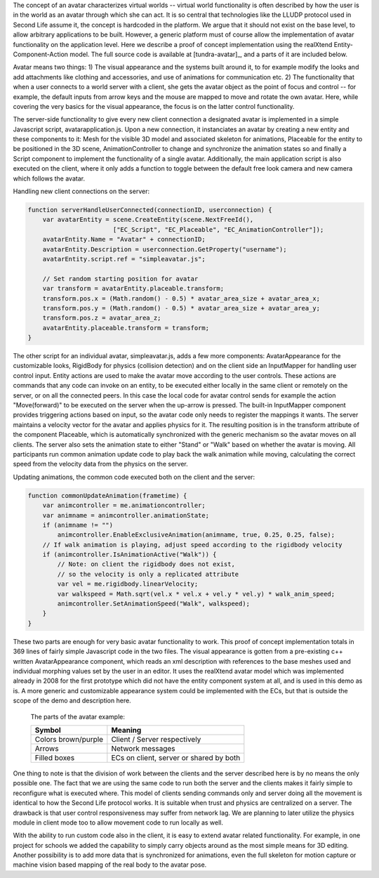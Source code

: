 The concept of an avatar characterizes virtual worlds -- virtual world
functionality is often described by how the user is in the world as an
avatar through which she can act. It is so central that technologies
like the LLUDP protocol used in Second Life assume it, the concept is
hardcoded in the platform. We argue that it should not exist on the
base level, to allow arbitrary applications to be built. However, a
generic platform must of course allow the implementation of avatar
functionality on the application level. Here we describe a proof of
concept implementation using the realXtend Entity-Component-Action
model. The full source code is available at [tundra-avatar]_, and a
parts of it are included below.

Avatar means two things: 1) The visual appearance and the systems
built around it, to for example modify the looks and add attachments
like clothing and accessories, and use of animations for communication
etc.  2) The functionality that when a user connects to a world server
with a client, she gets the avatar object as the point of focus and
control -- for example, the default inputs from arrow keys and the
mouse are mapped to move and rotate the own avatar. Here, while
covering the very basics for the visual appearance, the focus is on
the latter control functionality.

The server-side functionality to give every new client connection a
designated avatar is implemented in a simple Javascript script,
avatarapplication.js. Upon a new connection, it instanciates an
avatar by creating a new entity and these components to it: Mesh for
the visible 3D model and associated skeleton for animations, Placeable
for the entity to be positioned in the 3D scene, AnimationController
to change and synchronize the animation states so and finally a Script
component to implement the functionality of a single
avatar. Additionally, the main application script is also executed on
the client, where it only adds a function to toggle between the
default free look camera and new camera which follows the avatar.

Handling new client connections on the server:

.. code-block:: javascript

   function serverHandleUserConnected(connectionID, userconnection) {
       var avatarEntity = scene.CreateEntity(scene.NextFreeId(), 
                          ["EC_Script", "EC_Placeable", "EC_AnimationController"]);
       avatarEntity.Name = "Avatar" + connectionID;
       avatarEntity.Description = userconnection.GetProperty("username");
       avatarEntity.script.ref = "simpleavatar.js";

       // Set random starting position for avatar
       var transform = avatarEntity.placeable.transform;
       transform.pos.x = (Math.random() - 0.5) * avatar_area_size + avatar_area_x;
       transform.pos.y = (Math.random() - 0.5) * avatar_area_size + avatar_area_y;
       transform.pos.z = avatar_area_z;
       avatarEntity.placeable.transform = transform;
   }


The other script for an individual avatar, simpleavatar.js, adds a few
more components: AvatarAppearance for the customizable looks,
RigidBody for physics (collision detection) and on the client side an
InputMapper for handling user control input. Entity actions
are used to make the avatar move according to the user controls. These
actions are commands that any code can invoke on an entity, to be
executed either locally in the same client or remotely on the server,
or on all the connected peers. In this case the local code for avatar
control sends for example the action "Move(forward)" to be executed on
the server when the up-arrow is pressed. The built-in InputMapper
component provides triggering actions based on input, so the avatar
code only needs to register the mappings it wants. The server
maintains a velocity vector for the avatar and applies physics for
it. The resulting position is in the transform attribute of the
component Placeable, which is automatically synchronized with the
generic mechanism so the avatar moves on all clients. The server also
sets the animation state to either "Stand" or "Walk" based on whether
the avatar is moving. All participants run common animation update
code to play back the walk animation while moving, calculating the
correct speed from the velocity data from the physics on the server.

Updating animations, the common code executed both on the client and the server:

.. code-block:: javascript

    function commonUpdateAnimation(frametime) {
        var animcontroller = me.animationcontroller;
        var animname = animcontroller.animationState;
        if (animname != "")
            animcontroller.EnableExclusiveAnimation(animname, true, 0.25, 0.25, false);
        // If walk animation is playing, adjust speed according to the rigidbody velocity
        if (animcontroller.IsAnimationActive("Walk")) {
            // Note: on client the rigidbody does not exist, 
            // so the velocity is only a replicated attribute
            var vel = me.rigidbody.linearVelocity;
            var walkspeed = Math.sqrt(vel.x * vel.x + vel.y * vel.y) * walk_anim_speed;
            animcontroller.SetAnimationSpeed("Walk", walkspeed);
        }
    }

These two parts are enough for very basic avatar functionality to
work. This proof of concept implementation totals in 369 lines of
fairly simple Javascript code in the two files. The visual appearance
is gotten from a pre-existing c++ written AvatarAppearance component,
which reads an xml description with references to the base meshes used
and individual morphing values set by the user in an editor. It uses
the realXtend avatar model which was implemented already in 2008 for
the first prototype which did not have the entity component system at
all, and is used in this demo as is. A more generic and customizable
appearance system could be implemented with the ECs, but that is
outside the scope of the demo and description here.

.. figure:: avapp.jpg
   :scale: 100 %

   The parts of the avatar example:

   +-----------------------+---------------------------------------------+
   | Symbol                | Meaning                                     |
   +=======================+=============================================+
   | Colors brown/purple   | Client / Server respectively                |
   +-----------------------+---------------------------------------------+
   | Arrows                | Network messages                            |
   +-----------------------+---------------------------------------------+
   | Filled boxes          | ECs on client, server or shared by both     |
   +-----------------------+---------------------------------------------+


One thing to note is that the division of work between the clients and
the server described here is by no means the only possible one. The
fact that we are using the same code to run both the server and the
clients makes it fairly simple to reconfigure what is executed
where. This model of clients sending commands only and server doing
all the movement is identical to how the Second Life protocol
works. It is suitable when trust and physics are centralized on a
server. The drawback is that user control responsiveness may suffer
from network lag. We are planning to later utilize the physics module
in client mode too to allow movement code to run locally as well.

With the ability to run custom code also in the client, it is easy to
extend avatar related functionality. For example, in one project for
schools we added the capability to simply carry objects around as the
most simple means for 3D editing. Another possibility is to add more
data that is synchronized for animations, even the full skeleton for
motion capture or machine vision based mapping of the real body to the
avatar pose.
